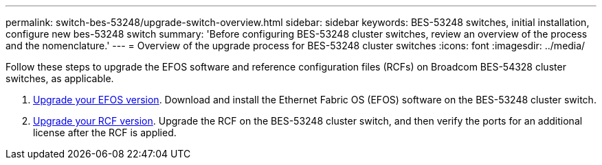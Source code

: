 ---
permalink: switch-bes-53248/upgrade-switch-overview.html
sidebar: sidebar
keywords: BES-53248 switches, initial installation, configure new bes-53248 switch
summary: 'Before configuring BES-53248 cluster switches, review an overview of the process and the nomenclature.'
---
= Overview of the upgrade process for BES-53248 cluster switches
:icons: font
:imagesdir: ../media/

[.lead]
//Before upgrading your BES-53248 cluster switches, review the configuration overview.
Follow these steps to upgrade the EFOS software and reference configuration files (RCFs) on Broadcom BES-54328 cluster switches, as applicable.

. link:upgrade-efos-software.html[Upgrade your EFOS version]. Download and install the Ethernet Fabric OS (EFOS) software on the BES-53248 cluster switch.

. link:upgrade-rcf.html[Upgrade your RCF version]. Upgrade the RCF on the BES-53248 cluster switch, and then verify the ports for an additional license after the RCF is applied.


//. link:replace-upgrade.html[Prepare the BES-53248 cluster switch for upgrade]. Prepare the controller, and then install the EFOS software, licenses, and reference configuration file (RCF). Last, verify the configuration.
//. link:configure-efos-software.html[Install the EFOS software]. Download and install the Ethernet Fabric OS (EFOS) software on the BES-53248 cluster switch.
//. link:configure-licenses.html[Install licenses for BES-53248 cluster switches]. Optionally, add new ports by purchasing and installing more licenses. The switch base model is licensed for 16 10GbE or 25GbE ports and two 100GbE ports.
//. link:configure-install-rcf.html[Install the Reference Configuration File (RCF)]. Install or upgrade the RCF on the BES-53248 cluster switch, and then verify the ports for an additional license after the RCF is applied.
//. link:configure-health-monitor.html[Install the Cluster Switch Health Monitor (CSHM) configuration file]. Install the applicable configuration file for cluster switch health monitoring.
//. link:configure-ssh.html[Enable SSH on BES-53248 cluster switches]. If you use the Cluster Switch Health Monitor (CSHM) and log collection features, enable SSH on the switches.
//. link:configure-log-collection.html[Enable the log collection feature]. Use this feature to collect switch-related log files in ONTAP.
//. link:replace-verify.html[Verify the configuration]. Use the recommended commands to verify operations after a BES-53248 cluster switch upgrade.


// Updated for GH issues #72, 109, 12, AFFFASDOC-212, 2024-APR-02